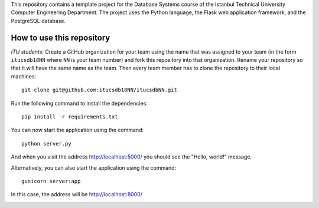 This repository contains a template project for the Database Systems course
of the Istanbul Technical University Computer Engineering Department.
The project uses the Python language, the Flask web application framework,
and the PostgreSQL database.

How to use this repository
--------------------------

*ITU students*: Create a GitHub organization for your team using the name
that was assigned to your team (in the form ``itucsdb18NN`` where ``NN``
is your team number) and fork this repository into that organization.
Rename your repository so that it will have the same name as the team.
Then every team member has to clone the repository to their local
machines::

  git clone git@github.com:itucsdb18NN/itucsdbNN.git

Run the following command to install the dependencies::

  pip install -r requirements.txt

You can now start the application using the command::

  python server.py

And when you visit the address http://localhost:5000/ you should see
the "Hello, world!" message.

Alternatively, you can also start the application using the command::

  gunicorn server:app

In this case, the address will be http://localhost:8000/

.. image:: https://www.herokucdn.com/deploy/button.svg
   :alt: Deploy to Heroku
   :target: https://heroku.com/deploy
